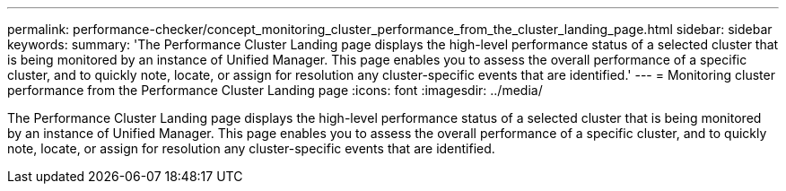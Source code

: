 ---
permalink: performance-checker/concept_monitoring_cluster_performance_from_the_cluster_landing_page.html
sidebar: sidebar
keywords: 
summary: 'The Performance Cluster Landing page displays the high-level performance status of a selected cluster that is being monitored by an instance of Unified Manager. This page enables you to assess the overall performance of a specific cluster, and to quickly note, locate, or assign for resolution any cluster-specific events that are identified.'
---
= Monitoring cluster performance from the Performance Cluster Landing page
:icons: font
:imagesdir: ../media/

[.lead]
The Performance Cluster Landing page displays the high-level performance status of a selected cluster that is being monitored by an instance of Unified Manager. This page enables you to assess the overall performance of a specific cluster, and to quickly note, locate, or assign for resolution any cluster-specific events that are identified.
